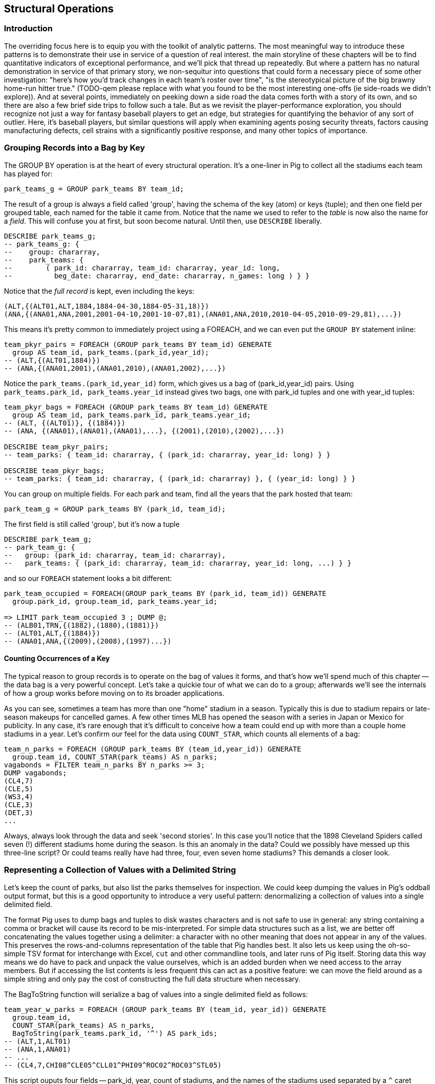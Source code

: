
== Structural Operations

=== Introduction

The overriding focus here is to equip you with the toolkit of analytic patterns.
The most meaningful way to introduce these patterns is to demonstrate their use in service of a question of real interest.
the main storyline of these chapters will be to find quantitative indicators of exceptional performance, and we'll pick that thread up repeatedly.
But where a pattern has no natural demonstration in service of that primary story, we non-sequitur into questions that could form a necessary piece of some other investigation:
"here's how you'd track changes in each team's roster over time", "is the stereotypical picture of the big brawny home-run hitter true." (TODO-qem please replace with what you found to be the most interesting one-offs (ie side-roads we didn't explore)).
And at several points, immediately on peeking down a side road the data comes forth with a story of its own, and so there are also a few brief side trips to follow such a tale.
But as we revisit the player-performance exploration, you should recognize not just a way for fantasy baseball players to get an edge, but strategies for quantifying the behavior of any sort of outlier. Here, it's baseball players, but similar questions will apply when examining agents posing security threats, factors causing manufacturing defects, cell strains with a significantly positive response, and many other topics of importance.

=== Grouping Records into a Bag by Key

The GROUP BY operation is at the heart of every structural operation. It's a
one-liner in Pig to collect all the stadiums each team has played for:

------
park_teams_g = GROUP park_teams BY team_id;
------

The result of a group is always a field called 'group', having the schema of
the key (atom) or keys (tuple); and then one field per grouped table, each
named for the table it came from. Notice that the name we used to refer to
the _table_ is now also the name for a _field_. This will confuse you at
first, but soon become natural. Until then, use `DESCRIBE` liberally.

------
DESCRIBE park_teams_g;
-- park_teams_g: {
--    group: chararray,
--    park_teams: {
--        ( park_id: chararray, team_id: chararray, year_id: long,
--          beg_date: chararray, end_date: chararray, n_games: long ) } }
------

Notice that the _full record_ is kept, even including the keys:

------
(ALT,{(ALT01,ALT,1884,1884-04-30,1884-05-31,18)})
(ANA,{(ANA01,ANA,2001,2001-04-10,2001-10-07,81),(ANA01,ANA,2010,2010-04-05,2010-09-29,81),...})
------

This means it's pretty common to immediately project using a FOREACH, and we
can even put the `GROUP BY` statement inline:

------
team_pkyr_pairs = FOREACH (GROUP park_teams BY team_id) GENERATE
  group AS team_id, park_teams.(park_id,year_id);
-- (ALT,{(ALT01,1884)})
-- (ANA,{(ANA01,2001),(ANA01,2010),(ANA01,2002),...})
------

Notice the `park_teams.(park_id,year_id)` form, which gives us a bag of
(park_id,year_id) pairs. Using `park_teams.park_id, park_teams.year_id`
instead gives two bags, one with park_id tuples and one with year_id tuples:

------
team_pkyr_bags = FOREACH (GROUP park_teams BY team_id) GENERATE
  group AS team_id, park_teams.park_id, park_teams.year_id;
-- (ALT, {(ALT01)}, {(1884)})
-- (ANA, {(ANA01),(ANA01),(ANA01),...}, {(2001),(2010),(2002),...})

DESCRIBE team_pkyr_pairs;
-- team_parks: { team_id: chararray, { (park_id: chararray, year_id: long) } }

DESCRIBE team_pkyr_bags;
-- team_parks: { team_id: chararray, { (park_id: chararray) }, { (year_id: long) } }
------

You can group on multiple fields.  For each park and team, find all the years
that the park hosted that team:

------
park_team_g = GROUP park_teams BY (park_id, team_id);
------

The first field is still called 'group', but it's now a tuple

------
DESCRIBE park_team_g;
-- park_team_g: {
--   group: (park_id: chararray, team_id: chararray),
--   park_teams: { (park_id: chararray, team_id: chararray, year_id: long, ...) } }
------

and so our `FOREACH` statement looks a bit different:

------
park_team_occupied = FOREACH(GROUP park_teams BY (park_id, team_id)) GENERATE
  group.park_id, group.team_id, park_teams.year_id;

=> LIMIT park_team_occupied 3 ; DUMP @;
-- (ALB01,TRN,{(1882),(1880),(1881)})
-- (ALT01,ALT,{(1884)})
-- (ANA01,ANA,{(2009),(2008),(1997)...})
------

==== Counting Occurrences of a Key

The typical reason to group records is to operate on the bag of values it
forms, and that's how we'll spend much of this chapter -- the data bag is a
very powerful concept. Let's take a quickie tour of what we can do to a
group; afterwards we'll see the internals of how a group works before moving
on to its broader applications.

As you can see, sometimes a team has more than one "home" stadium in a
season. Typically this is due to stadium repairs or late-season makeups for
cancelled games. A few other times MLB has opened the season with a series in
Japan or Mexico for publicity. In any case, it's rare enough that it's
difficult to conceive how a team could end up with more than a couple home
stadiums in a year. Let's confirm our feel for the data using `COUNT_STAR`,
which counts all elements of a bag:

------
team_n_parks = FOREACH (GROUP park_teams BY (team_id,year_id)) GENERATE
  group.team_id, COUNT_STAR(park_teams) AS n_parks;
vagabonds = FILTER team_n_parks BY n_parks >= 3;
DUMP vagabonds;
(CL4,7)
(CLE,5)
(WS3,4)
(CLE,3)
(DET,3)
...
------

Always, always look through the data and seek 'second stories'. In this case
you'll notice that the 1898 Cleveland Spiders called seven (!) different
stadiums home during the season. Is this an anomaly in the data? Could we
possibly have messed up this three-line script? Or could teams really have had
three, four, even seven home stadiums? This demands a closer look.

=== Representing a Collection of Values with a Delimited String

Let's keep the count of parks, but also list the parks themselves for
inspection.  We could keep dumping the values in Pig's oddball output format,
but this is a good opportunity to introduce a very useful pattern:
denormalizing a collection of values into a single delimited field.

The format Pig uses to dump bags and tuples to disk wastes characters and is not safe to use in
general: any string containing a comma or bracket will cause its record to be mis-interpreted. For
simple data structures such as a list, we are better off concatenating the values together using a
delimiter: a character with no other meaning that does not appear in any of the values. This
preserves the rows-and-columns representation of the table that Pig handles best. It also lets us
keep using the oh-so-simple TSV format for interchange with Excel, `cut` and other commandline
tools, and later runs of Pig itself. Storing data this way means we do have to pack and unpack the
value ourselves, which is an added burden when we need access to the array members. But if accessing
the list contents is less frequent this can act as a positive feature: we can move the field around
as a simple string and only pay the cost of constructing the full data structure when necessary.

The BagToString function will serialize a bag of values into a single
delimited field as follows:

------
team_year_w_parks = FOREACH (GROUP park_teams BY (team_id, year_id)) GENERATE
  group.team_id,
  COUNT_STAR(park_teams) AS n_parks,
  BagToString(park_teams.park_id, '^') AS park_ids;
-- (ALT,1,ALT01)
-- (ANA,1,ANA01)
-- ...
-- (CL4,7,CHI08^CLE05^CLL01^PHI09^ROC02^ROC03^STL05)
------

This script ouputs four fields -- park_id, year, count of stadiums, and the
names of the stadiums used separated by a `^` caret delimiter. Like colon
':', comma `,`, and slash '/', it doesn't need to be escaped at the
commandline; like those and semicolon `;`, pipe `|`, and bang `!`, it is
visually lightweight and can be avoided within a value.  Don't use the wrong
delimiter for addresses ("Fargo, ND"), dates ("2014-08-08T12:34:56+00:00"),
paths (`/tmp/foo`) or unsanitized free text (`It's a girl! ^_^ \m/ |:-)`).

Since the park ids are formed from the first characters of the city name, we
can recognize that the Spiders' home fields include two stadiums in Cleveland
plus "home" stadiums in Philadelphia, Rochester, St. Louis, and Chicago.
These aren't close enough to be alternatives in case of repairs, and 1898
baseball did not call for publicity tours. Were they rotating among these
fields, or just spending a day or so at each? Let's see how many were played
at each stadium.

==== Representing a Complex Data Structure with a Delimited String

Instead of a simple list of park ids, we'd now like to serialize a collection
of (park id, number of games) pairs. We can handle this case, and the case
where we want to serialize an object with simple attribute-value pairs, by
using two delimiters: one for separating list elements and one for delimiting
its contents.

--------
team_year_w_pkgms = FOREACH (GROUP park_teams BY (team_id,year_id)) {
  pty_ordered     = ORDER park_teams BY n_games DESC;
  pk_ng_pairs     = FOREACH pty_ordered GENERATE
    CONCAT(park_id, ':', (chararray)n_games) AS pk_ng_pair;
  GENERATE group.team_id, group.year_id,
    COUNT_STAR(park_teams) AS n_parks,
    BagToString(pk_ng_pairs,'|') AS pk_ngs;
  };
--------

Whoa, a few new things going on here. We've snuck the ORDER BY statement into
a few previous examples even though it won't be covered until later in the
chapter (REF), but always as a full-table operator. Here we're using it
within the body of a FOREACH to sort each bag locally, rather than a total
sort of the table as a whole. In most cases an ORDER BY in the first slot (as
the above) has the nice property of being "free": we just ask Hadoop to do a
secondary-sort on the data as it lands on the reducer.

After the `ORDER BY` statement, we use a _nested_ `FOREACH` to staple each
park onto the number of games at that park, delimited with a colon. (Along
the way you'll see we also typecast the n_games value, since the CONCAT
method expects a `chararray`.) The final GENERATE line creates records naming
the team, the count of parks, and the list of park-usages pairs:

------
ALT  1   ALT01:18
ANA  1   ANA01:82
...
CL4  7   CLE05:40|PHI09:9|STL05:2|ROC02:2|CLL01:2|CHI08:1|ROC03:1
------


Out of http://www.baseball-reference.com/teams/CLV/1898.shtml[156 games] that
season, the Spiders played only 42 in Cleveland. They held 15 "home games" in
other cities, and played _ninety-nine_ away games -- in all, nearly
three-quarters of their season on the road.

The http://www.baseballlibrary.com/chronology/byyear.php?year=1898[Baseball
Library Chronology] sheds some light. It turns out that labor problems
prevented play at their home or any other stadium in Cleveland for a stretch
of time, and so they relocated to Philadelphia while that went on. What's
more, on June 19th police arrested the entire team _during_ footnote:[The
Baseball Library Chronology does note that "not so coincidentally‚ the
Spiders had just scored to go ahead 4-3‚ so the arrests assured Cleveland of
a victory."  Sounds like the officers, not devoid of hometown pride, might
have enjoyed a few innings of the game first.] a home game for violating the
Sunday "blue laws" footnote:[As late as 1967, selling a 'Corning Ware dish
with lid' in Ohio was still enough to get you convicted of "Engaging in
common labor on Sunday":
www.leagle.com/decision/19675410OhioApp2d44_148]. Little wonder the Spiders
decided to take their talents elsewhere than Cleveland! The following year
they played 50 straight on the road, won fewer than 13% of their games
overall (20-134, the worst single-season record ever) and immediately
disbanded at season's end.

==== Representing a Complex Data Structure with a JSON-encoded String

So their extreme position is not a mistake; is it an anomaly? The first three
characters of the park id mirror the city name, so we can identify not just
alternative parks but season spent in alternative cities. And since an 1898
season is quite pre-modern, let's also keep around the year_id field to see
what it says.

------
-- Prepare the city field
pktm_city     = FOREACH park_teams GENERATE
  team_id, year_id, park_id, n_games,
  SUBSTRING(park_id, 0,3) AS city;

-- First grouping: stats about each city of residence
pktm_stats = FOREACH (GROUP pktm_city BY (team_id, year_id, city)) {
  pty_ordered   = ORDER   pktm_city BY n_games DESC;
  pk_ct_pairs   = FOREACH pty_ordered GENERATE CONCAT(park_id, ':', (chararray)n_games);
  GENERATE
    group.team_id,
    group.year_id,
    group.city                   AS city,
    COUNT_STAR(pktm_city)        AS n_parks,
    SUM(pktm_city.n_games)       AS n_city_games,
    MAX(pktm_city.n_games)       AS max_in_city,
    BagToString(pk_ct_pairs,'|') AS parks
    ;
};

------

The records we're forming are significantly more complex this time. With
fields of numbers or constrained categorical values, stapling together
delimited values is a fine approach. But when fields become this complex, or
when there's any danger of stray delimiters sneaking into the record, if
you're going to stick with TSV you are better off using JSON encoding to
serialize the field. It's a bit more heavyweight but nearly as portable, and
it happy bundles complex structures and special characters to hide within TSV
files. footnote:[And if nether JSON nor simple-delimiter is appropriate, use
Parquet or Trevni, big-data optimized formats that support complex data
structures. As we'll explain in chapter (REF), those are your three choices:
TSV with delimited fields; TSV with JSON fields or JSON lines on their own;
or Parquet/Trevni. We don't recommend anything further.]

TODO: make the code better match the story here, make the record a bit less
byzantine.

------
-- Next, assemble full picture:
farhome_gms = FOREACH (GROUP pktm_stats BY (team_id, year_id)) {
  pty_ordered   = ORDER   pktm_stats BY n_city_games DESC;
  city_pairs    = FOREACH pty_ordered GENERATE CONCAT(city, ':', (chararray)n_city_games);
  n_home_gms    = SUM(pktm_stats.n_city_games);
  n_main_city   = MAX(pktm_stats.n_city_games);
  n_main_park   = MAX(pktm_stats.max_in_city);
  -- a nice trick to make the modern-ness easily visible while scanning the data:
  is_modern     = (group.year_id >= 1905 ? 'mod' : NULL);
  --
  GENERATE group.team_id, group.year_id,
    is_modern                      AS is_modern,
    n_home_gms                     AS n_home_gms,
    n_home_gms - n_main_city       AS n_farhome_gms,
    n_home_gms - n_main_park       AS n_althome_games,
    COUNT_STAR(pktm_stats)         AS n_cities,
    BagToString(city_pairs,'|')    AS cities,
    BagToString(pktm_stats.parks,'|')    AS parks
    ;
};
farhome_gms = ORDER farhome_gms BY n_cities DESC, n_farhome_gms DESC;

------

Here's a sample of the output:

------
CL4	1898	   	57	17	17	6	CLE:40|PHI:9|ROC:3|STL:2|CLL:2|CHI:1	CLE05:40|PHI09:9|ROC02:2|ROC03:1|STL05:2|CLL01:2|CHI08:1
CLE	1902	   	65	5 	5 	5	CLE:60|FOR:2|COL:1|CAN:1|DAY:1   CLE05:60|FOR03:2|COL03:1|CAN01:1|DAY01:1
...
MON	2003	mod	81	22	22	2	MON:59|SJU:22                       	MON02:59|SJU01:22
MON	2004	mod	80	21	21	2	MON:59|SJU:21                       	MON02:59|SJU01:21
...
CHA	1969	mod	81	11	11	2	CHI:70|MIL:11                       	CHI10:70|MIL05:11
CHA	1968	mod	81	9 	9 	2	CHI:72|MIL:9                        	CHI10:72|MIL05:9
BRO	1957	mod	77	8 	8 	2	NYC:69|JER:8                        	NYC15:69|JER02:8
------

Inspecting the data answers the question of whether the Spiders were an
outlier: no. Considered against the teams of their era, they look much more
normal. In the early days baseball was still literally getting its act together
and teams hopped around frequently. Since 1905, no team has seen home bases
in three cities, and the three cases where a team spent any significant time
in an alternate city each tell a notable story.

In 2003 and 2004, les pauvres Montreal Expos were sentenced to play 22 "home"
games in San Juan (Puerto Rico) and only 59 back in Montreal. The rudderless
franchise had been sold back to the league itself and was being shopped
around in preparation for a move to Washington, DC. With no real stars, no
home-town enthusiasm, and no future in Montreal, MLB took the opportunity to
build its burgeoning fanbase in Latin America and so deployed the team to
Puerto Rico part-time. The 1968-1969 Chicago White Sox (CHA) were similarly
nation-building in Milwaukee; the owner of the 1956-1957 Brooklyn Dodgers
slipped them away for a stint in New Jersey in order to pressure Brooklyn for
a new stadium.

You won't always want to read a second story to the end as we have here, but
it's important to at least identify unusual features of your data set -- they
may turn out to explain more than you'd think.

NOTE: In traditional analysis with sampled data, edge cases undermine the
data, presenting the spectre of a non-representative sample or biased
result. In big data analysis on comprehensive data, the edge cases _prove_
the data. Here's what we mean. Since 1904, only a very few teams have
multiple home stadiums, and no team has had more than two home stadiums in a
season. Home-field advantage gives a significant edge: the home team plays
the deciding half of the final inning, their roster is constructed to take
advantage of the ballpark's layout, and players get to eat home-cooked meals,
enjoy the cheers of encouraging fans, and spend a stretch of time in one
location. The Spiders and Les Expos and a few others enjoyed only part of
those advantages. XX % of our dataset is pre-modern and Y% had six or more
home games in multiple cities.

With a data set this small there's no good way to control for these unusual
circumstances, and so they represent outliers that taint our results. With a
large and comprehensive data set those small fractions would represent
analyzable populations of their own. With millions of seasons, we could
conceivably baseline the jet-powered computer-optimized schedules of the
present against the night-train wanderjahr of Cleveland Spiders and other
early teams.

=== Group and Aggregate

Some of the happiest moments you can have analyzing a massive data set come
when you are able to make it a slightly less-massive data set.  Aggregate
functions -- ones that turn the whole of a group into a scalar value -- are
the best path to this joy.

==== Aggregate Statistics of a Group

In the previous chapter, we used each player's seasonal counting stats --
hits, home runs, and so forth -- to estimate seasonal rate stats -- how well
they get on base (OPS), how well they clear the bases (SLG) and an overall
estimate of offensive performance (OBP). But since we were focused on
pipeline operations, we only did so on a season-by-season basis.

A group-and-aggregate on the seasonal stats starts us on the path to
characterizing each player's career:

------
bat_careers = FOREACH (GROUP bat_seasons BY player_id) {
  team_ids = DISTINCT bat_seasons.team_id;
  totG   = SUM(bat_seasons.G);   totPA  = SUM(bat_seasons.PA);  totAB  = SUM(bat_seasons.AB);
  totH   = SUM(bat_seasons.H);   totBB  = SUM(bat_seasons.BB);  totHBP = SUM(bat_seasons.HBP); totR   = SUM(bat_seasons.R);
  toth1B = SUM(bat_seasons.h1B); toth2B = SUM(bat_seasons.h2B); toth3B = SUM(bat_seasons.h3B); totHR  = SUM(bat_seasons.HR);
  OBP    = 1.0*(totH + totBB + totHBP) / totPA;
  SLG    = 1.0*(toth1B + 2*toth2B + 3*toth3B + 4*totHR) / totAB;
  GENERATE
    group                          AS player_id,
    COUNT_STAR(bat_seasons)        AS n_seasons,
    COUNT_STAR(team_ids)           AS n_distinct_teams,
    MIN(bat_seasons.year_id)	     AS beg_year,
    MAX(bat_seasons.year_id)       AS end_year,
    totG   AS G,   totPA  AS PA,  totAB  AS AB,
    totH   AS H,   totBB  AS BB,  totHBP AS HBP,
    toth1B AS h1B, toth2B AS h2B, toth3B AS h3B, totHR AS HR,
    OBP AS OBP, SLG AS SLG, (OBP + SLG) AS OPS
    ;
};

------

==== Completely Summarizing a Field


In the preceding case, the aggregate functions were used to create an output
table with similar structure to the input table, but at a coarser-grained
relational level: career rather than season. The result was a new table to
analyze, not a conceptual report.

Statistical aggregations also let you summarize groups and tables with
well-understood descriptive statistics. By sketching their essential
characteristics at dramatically smaller size, we make the data easier to work
with but more importantly we make it possible to comprehend.

The following functions are built in to Pig:

* Count of all values: `COUNT_STAR(bag)`
* Count of non-Null values: `COUNT(bag)`
* Minimum / Maximum non-Null value: `MIN(bag)` / `MAX(bag)`
* Sum of non-Null values: `SUM(bag)`
* Average of non-Null values: `AVG(bag)`

There are a few additional summary functions that aren't native features of Pig, but are offered by
Linkedin's might-as-well-be-native DataFu package. footnote:[If you've forgotten/never quite learned
what those functions mean, hang on for just a bit and we'll demonstrate them in context. If that
still doesn't do it, set a copy of http://www.amazon.com/dp/039334777X[Naked Statistics] or
http://www.amazon.com/Head-First-Statistics-Dawn-Griffiths/dp/0596527586[Head First Statistics] next
to this book. Both do a good job of efficiently imparting what these functions mean and how to use
them without assuming prior expertise or interest in mathematics. This is important material
though. Every painter of landscapes must know how to convey the essence of a
https://www.youtube.com/watch?v=YLO7tCdBVrA[happy little tree] using a few deft strokes and not the
prickly minutae of its 500 branches; the above functions are your brushes footnote:[Artist/Educator
Bob Ross: "Anyone can paint, all you need is a dream in your heart and a little bit of practice" --
hopefully you're feeling the same way about Big Data analysis.].

* Cardinality (i.e. the count of distinct values): combine the `DISTINCT` operation and the `COUNT_STAR` function as demonstrated below, or use the DataFu `HyperLogLogPlusPlus` UDF
* Variance of non-Null values: `VAR(bag)`, using the `datafu.pig.stats.VAR` UDF
* Standard Deviation of non-Null values: `SQRT(VAR(bag))`
* Quantiles: `Quantile(bag)` or `StreamingQuantile(bag)`
* Median (50th Percentile Value) of a Bag: `Median(bag)` or `StreamingMedian(bag)`

The previous chapter (REF) has details on how to use UDFs, and so we're going to leave the details
of that to the sample code. You'll also notice we list two functions for quantile and for median.
Finding the exact median or other quantiles (as the Median/Quantile UDFs do) is costly at large
scale, and so a good approximate algorithm (StreamingMedian/StreamingQuantile) is well
appreciated. Since the point of this stanza is to characterize the values for our own sense-making,
the approximate algorithms are appropriate. We'll have much more to say about why finding quantiles
is costly, why finding averages isn't, and what to do about it in the Statistics chapter (REF).

------
weight_yr_stats = FOREACH (GROUP bat_seasons BY year_id) {
  dist         = DISTINCT bat_seasons.weight;
  sorted_a     = FILTER   bat_seasons.weight BY weight IS NOT NULL;
  sorted       = ORDER    sorted_a BY weight;
  some         = LIMIT    dist.weight 5;
  n_recs       = COUNT_STAR(bat_seasons);
  n_notnulls   = COUNT(bat_seasons.weight);
  GENERATE
    group,
    AVG(bat_seasons.weight)        AS avg_val,
    SQRT(VAR(bat_seasons.weight))  AS stddev_val,
    MIN(bat_seasons.weight)        AS min_val,
    FLATTEN(ApproxEdgeile(sorted)) AS (p01, p05, p50, p95, p99),
    MAX(bat_seasons.weight)        AS max_val,
    --
    n_recs                         AS n_recs,
    n_recs - n_notnulls            AS n_nulls,
    COUNT_STAR(dist)               AS cardinality,
    SUM(bat_seasons.weight)        AS sum_val,
    BagToString(some, '^')         AS some_vals
    ;
};

------

=== Summarizing Aggregate Statistics of a Full Table

To summarize the statistics of a full table, we use a `GROUP ALL` statement. That is, instead of `GROUP [table] BY [key]`, write `GROUP [table] ALL`. Everything else is as usual:

.Summary of Weight Field
------
weight_summary = FOREACH (GROUP bat_seasons ALL) {
  dist         = DISTINCT bat_seasons.weight;
  sorted_a     = FILTER   bat_seasons.weight BY weight IS NOT NULL;
  sorted       = ORDER    sorted_a BY weight;
  some         = LIMIT    dist.weight 5;
  n_recs       = COUNT_STAR(bat_seasons);
  n_notnulls   = COUNT(bat_seasons.weight);
  GENERATE
    group,
    AVG(bat_seasons.weight)             AS avg_val,
    SQRT(VAR(bat_seasons.weight))       AS stddev_val,
    MIN(bat_seasons.weight)             AS min_val,
    FLATTEN(ApproxEdgeile(sorted))  AS (p01, p05, p50, p95, p99),
    MAX(bat_seasons.weight)             AS max_val,
    n_recs                          AS n_recs,
    n_recs - n_notnulls             AS n_nulls,
    COUNT_STAR(dist)                AS cardinality,
    SUM(bat_seasons.weight)         AS sum_val,
    BagToString(some, '^')          AS some_vals
    ;
};
------

As we hope you readily recognize, using the `GROUP ALL` operation can be
dangerous, as it requires bringing all the data onto a single reducer.

We're safe here, even on larger datasets, because all but one of the
functions we supplied above are efficiently 'algebraic': they can be
significantly performed in the map phase and combiner'ed. This eliminates
most of the data before the reducer. The cardinality calculation, done here
with a nested DISTINCT operation, is the only real contributor to
reducer-side data size. For this dataset its size is manageable, and if it
weren't there is a good approximate cardinality function. We'll explain the
why and the how of algebraic functions and these approximate methods in the
Statistics chapter.  But you'll get a good feel for what is and isn't
efficient through the examples in this chapter.)
    
NOTE: Note the syntax of the full-table group statement. There's no I in
TEAM, and no BY in GROUP ALL.

=== Summarizing the Length of a String Field

We showed how to examine the constituents of a string field in the preceding
chapter, under "Tokenizing a String" (REF). But for forensic purposes similar
to the prior example, it's useful to summarize their length distribution.

.Summary of a String Field
------
name_first_summary_0 = FOREACH (GROUP bat_seasons ALL) {
  dist       = DISTINCT bat_seasons.name_first;
  lens       = FOREACH  bat_seasons GENERATE SIZE(name_first) AS len;
  --
  n_recs     = COUNT_STAR(bat_seasons);
  n_notnulls = COUNT(bat_seasons.name_first);
  --
  examples   = LIMIT    dist.name_first 5;
  snippets   = FOREACH  examples GENERATE (SIZE(name_first) > 15 ? CONCAT(SUBSTRING(name_first, 0, 15),'…') : name_first) AS val;
  GENERATE
    group,
    'name_first'                   AS var:chararray,
    MIN(lens.len)                  AS minlen,
    MAX(lens.len)                  AS maxlen,
    --
    AVG(lens.len)                  AS avglen,
    SQRT(VAR(lens.len))            AS stdvlen,
    SUM(lens.len)                  AS sumlen,
    --
    n_recs                         AS n_recs,
    n_recs - n_notnulls            AS n_nulls,
    COUNT_STAR(dist)               AS cardinality,
    MIN(bat_seasons.name_first)    AS minval,
    MAX(bat_seasons.name_first)    AS maxval,
    BagToString(snippets, '^')     AS examples,
    lens  AS lens
    ;
};

name_first_summary = FOREACH name_first_summary_0 {
  sortlens   = ORDER lens  BY len;
  pctiles    = ApproxEdgeile(sortlens);
  GENERATE
    var,
    minlen, FLATTEN(pctiles) AS (p01, p05, p10, p50, p90, p95, p99), maxlen,
    avglen, stdvlen, sumlen,
    n_recs, n_nulls, cardinality,
    minval, maxval, examples
    ;
};

------

=== Calculating the Distribution of Numeric Values with a Histogram

One of the most common uses of a group-and-aggregate is to create a histogram
showing how often each value (or range of values) of a field occur. This
calculates the distribution of seasons played -- that is, it counts the
number of players whose career lasted only a single season; who played for
two seasons; and so forth, up

.Histogram of Number of Seasons
------
vals = FOREACH bat_careers GENERATE n_seasons AS bin;
seasons_hist = FOREACH (GROUP vals BY bin) GENERATE
  group AS bin, COUNT_STAR(vals) AS ct;

vals = FOREACH (GROUP bat_seasons BY (player_id, name_first, name_last)) GENERATE
  COUNT_STAR(bat_seasons) AS bin, flatten(group);
seasons_hist = FOREACH (GROUP vals BY bin) {
  some_vals = LIMIT vals 3;
  GENERATE group AS bin, COUNT_STAR(vals) AS ct, BagToString(some_vals, '|');
};
------

So the pattern here is to

* project only the values,
* Group by the values,
* Produce the group as key and the count as value.

==== Binning Data for a Histogram

Generating a histogram for games just as above produces mostly-useless output. There's no material difference between a career of 2000 games and one of 2001 games, but each value receives its own count -- making it hard to distinguish the density of 1-, 2-, and 3-count bins near 1000 games from the 1-, 2-, and 3-count bins near 1500 games. 

------
-- Meaningless
G_vals = FOREACH bat_seasons GENERATE G AS val;
G_hist = FOREACH (GROUP G_vals BY val) GENERATE
  group AS val, COUNT_STAR(G_vals) AS ct;
------

Instead, we will bin the data: divide by the bin size (50 in this case), force it to be a whole number using the `FLOOR` function footnote:[Since G is an `int`, you can probably leave off the `FLOOR` function. Your version might run 1% faster, but anyone reading our version knows _exactly_ what it means.], and then multiply back by the bin size. Values of 0, 12 and 49 all go to the `0` bin; Pete Rose's 3,562 games played becomes the only occupant of bin 3550.

------
-- Binning makes it sensible
G_vals = FOREACH bat_seasons GENERATE 50*FLOOR(G/50) AS val;
G_hist = FOREACH (GROUP G_vals BY val) GENERATE
  group AS val, COUNT_STAR(G_vals) AS ct;
------

The

===== Games Played -- linear

images/06-histograms-career_G-linear.png

==== Choosing a Bin Size

What binsize? These zoom in on the tail -- more than 2000 games played. A bin size of 200 is too coarse; it washes out the legitimate gaps. The bin size of 2 is too fine -- the counts are small and there are many trivial gaps. We chose a bin size of 50 games; it's meaningful (50 games represents about 1/3 of a season), it gives meaty counts per bin even when the population starts to become sparse, while preserving the gaps that demonstrate the epic scope of Pete Rose's career.

===== Binsize too small

image::images/06-histograms-career_G-binsize_2.png[]

===== Binsize too large

image::images/06-histograms-career_G-binsize_200.png[]

==== Interpreting Histograms and Quantiles

Different underlying mechanics will give different distributions.

The histogram of career games 

===== Games Played -- linear

images::images/06-histograms-career_G-linear.png[Histogram of Career Games, Linear Axis]

===== Games Played -- Log-Log plot

It's easier to understand distributions that span as many orders of magnitude in both value and count, as this one does, using a 'log-log graph'. On a log-log graph, the axes display their original values but arrange them so that the same distance separates 1 from 10 as 10 from 100 and so on for any _ratio_ of values. 

It is _not_ a long-tail distribution, as you can see by comparing a power-law fit (which is always a straight line on a log-log graph) to the actual curve.

images::images/06-histograms-career_G-loglog.png[Histogram of Career Games, Log-Log plot]

==== Binning Data into Exponentially Sized Buckets

In contrast, webpage views known to be are one of many phenomena that obey the "long-tail" distribution, as we can see by generating a histogram of hourly pageview counts for each Wikipedia page footnote:[For 11pm UTC on Oct 2nd, 2008, because that was what was nearby]. Since the data is so sharply exponential, we are better off binning it _logarithmically_. To do so we take the log of the value, chunk it (using the multiply-floor-undo method again), and then take the exponential to restore a representative value for the bin. (You'll notice we avoid trouble taking the logarithm of zero by feeding it an insignificantly small number instead. This lets zero be included in the processing without materially altering the result)

------
pagecount_views = LOAD '/data/out/wikipedia/pagecount-views.tsv' AS (val:long);

view_vals = FOREACH pagecount_views GENERATE
  (long)EXP( FLOOR(LOG((val == 0 ? 0.001 : val)) * 10)/10.0) AS bin;
hist_wp_view = FOREACH (GROUP view_vals BY bin) GENERATE
  group AS bin, COUNT_STAR(view_vals) AS ct;
------

images::06-histograms-pageviews-loglog[Histogram of Wikipedia Hourly Pageviews, Log-Log plot]

The  result indeed is a nice sharp line on the log-log plot, and the logarithmic bins did a nice job of accumulating robust counts while preserving detail. Logarithmic bins are generally a better choice any time you're using a logarithmic x-axis because it means that the span of each bin is visually the same size, aiding interpretation.

As you can see, you don't have to only bin linearly. Apply any function that takes piecewise segments of the domain and maps them sequentially to the integers, then undo that function to map those integers back to a central value of each segment. The Wikipedia webserver logs data also includes the total _bytes_ transferred per page; this data spans such a large range that we end up binning both logarithmically (to tame the upper range of values) and linearly (to tame the lower range of values) -- see the sample code for details.

==== Creating Pig Macros for Common Stanzas

------
DEFINE histogram(table, key) RETURNS dist {
  vals = FOREACH $table GENERATE $key;
  $dist = FOREACH (GROUP vals BY $key) GENERATE
    group AS val, COUNT_STAR(vals) AS ct;
};

DEFINE binned_histogram(table, key, binsize, maxval) RETURNS dist {
  numbers = load_numbers_10k();
  vals = FOREACH $table GENERATE (ROUND($key / $binsize) * $binsize) AS bin;
  all_bins = FOREACH numbers GENERATE (num0 * $binsize) AS bin;
  all_bins = FILTER  all_bins BY (bin <= $maxval);
  $dist = FOREACH (COGROUP vals BY bin, all_bins BY bin) GENERATE
    group AS bin, (COUNT_STAR(vals) == 0L ? Null : COUNT_STAR(vals)) AS ct;
};
------

==== Distribution of Games Played

------
season_G_hist = histogram(bat_seasons, 'G');
career_G_hist = binned_histogram(bat_careers, 'G', 50, 3600);

career_G_hist_2   = binned_histogram(bat_careers, 'G', 2, 3600);
career_G_hist_200 = binned_histogram(bat_careers, 'G', 200, 3600);

career_HR_hist = binned_histogram(bat_careers, 'HR', 10, 800);
------


===== Games Played

image::images/06-histograms-career_G-linear.png[histogram]

==== Distribution of Games Played



===== Height

image::images/06-baseball_height_histogram.png[histogram]

===== Weight

image::images/06-baseball_weight_histogram.png[histogram]

===== Distribution of Birth and Death day of year

------
vitals = FOREACH peeps GENERATE
  height_in,
  10*CEIL(weight_lb/10.0) AS weight_lb,
  birth_month,
  death_month;

birth_month_hist = histogram(vitals, 'birth_month');
death_month_hist = histogram(vitals, 'death_month');
height_hist = histogram(vitals, 'height_in');
weight_hist = histogram(vitals, 'weight_lb');

attr_vals = FOREACH vitals GENERATE
  FLATTEN(Transpose(height, weight, birth_month, death_month)) AS (attr, val);

attr_vals_nn = FILTER attr_vals BY val IS NOT NULL;

peep_stats   = FOREACH (GROUP attr_vals_nn BY attr) GENERATE
group                        AS attr,
COUNT_STAR(attr_vals_nn)     AS ct_all,
COUNT_STAR(attr_vals_nn.val) AS ct;

peep_stats = FOREACH (GROUP attr_vals_nn ALL) GENERATE
  BagToMap(CountVals(attr_vals_nn.attr)) AS cts:map[long];

peep_hist = FOREACH (GROUP attr_vals BY (attr, val)) {
  ct = COUNT_STAR(attr_vals);
  GENERATE
    FLATTEN(group) AS (attr, val),
    ct             AS ct
    -- , (float)ct / ((float)peep_stats.ct) AS freq
    ;
};
peep_hist = ORDER peep_hist BY attr, val;

one = LOAD '$data_dir/stats/numbers/one.tsv' AS (num:int);
ht = FOREACH one GENERATE peep_stats.cts#'height';
------

===== Births 
image::images/06-BirthsByMonth-Baseball_vs_US.png[histogram]

===== Deaths

image::images/06-DeathsByMonth-Baseball_vs_US.png[histogram]


==== Extreme Populations and Confounding Factors

To reach the major leagues, a player must possess multiple extreme
attributes: ones that are easy to measure, like being tall or being born in a
country where baseball is popular; and ones that are not, like field vision,
clutch performance, the drive to put in outlandishly many hours practicing
skills. Any time you are working with extremes as we are, you must be very
careful to assume their characteristics resemble the overall population's.

Here again are the graphs for players' height and weight, but now graphed
against (in light blue) the distribution of height/weight for US males aged
20-29 footnote:[US Census Department, Statistical Abstract of the United States.
Tables 206 and 209, Cumulative Percent Distribution of Population by
(Weight/Height) and Sex, 2007-2008; uses data from the U.S. National Center
for Health Statistics].

The overall-population distribution is shown with light blue bars, overlaid
with a normal distribution curve for illustrative purposes. The population of
baseball players deviates predictably from the overall population: it's an
advantage to The distribution of player weights, meanwhile, is shifted
somewhat but with a dramatically smaller spread.

Surely at least baseball players are born and die like the rest of us, though?

A lot of big data analyses explore population extremes: manufacturing
defects, security threats, disease carriers, peak performers.  Elements
arrive into these extremes exactly because multiple causative features drive
them there (such as an advantageous height or birth month); and a host of
other conflated features follow from those deviations (such as those stemming
from the level of fitness athletes maintain).

So whenever you are examining populations of outliers, you cannot depend on
their behavior resembling the universal population. Normal distributions may
not remain normal and may not even retain a central tendency; independent
features in the general population may become tightly coupled in the outlier
group; and a host of other easy assumptions become invalid. Stay alert.


=== Calculating a Relative Distribution Histogram

==== Calculating Percent Relative to Total

The histograms we've calculated have results in terms of counts. The results do a better general job of enforcing comparisons if express them as relative frequencies: as fractions of the total count. You know how to find the total:

------
HR_stats = FOREACH (GROUP bats BY ALL) GENERATE COUNT_STAR(bats) AS n_players;
------

The problem is that HR_stats is a single-row table, and so not something we can use directly in a FOREACH expression. Pig gives you a piece of syntactic sugar for this specific case of a one-row table footnote:[called 'scalar projection' in Pig terminology]: project the value as tablename.field as if it were an inner bag, but slap the field's type (in parentheses) in front of it like a typecast expression:

------
HR_stats = FOREACH (GROUP bats BY ALL) GENERATE COUNT_STAR(bats) AS n_total;
HR_hist  = FOREACH (GROUP bats BY HR) {
  ct = COUNT_STAR(bats);
  GENERATE HR as val,
    ct/( (long)HR_stats.n_total ) AS freq,
    ct;
};
------

Typecasting the projected field as if you were simply converting the schema of a field from one scalar type to another acts as a promise to Pig  that what looks like column of possibly many values will turn out to have only row. In return, Pig will understand that you want a sort of über-typecast of the projected column into what is effectively its literal value.

==== Re-injecting global values

Sometimes things are more complicated, and what you'd like to do is perform light synthesis of the results of some initial Hadoop jobs, then bring them back into your script as if they were some sort of "global variable". But a pig script just orchestrates the top-level motion of data: there's no good intrinsic ways to bring the result of a step into the declaration of following steps. You can use a backhoe to tear open the trunk of your car, but it's not really set up to push the trunk latch button. The proper recourse is to split the script into two parts, and run it within a workflow tool like Rake, Drake or Oozie. The workflow layer can fish those values out of the HDFS and inject them as runtime parameters into the next stage of the script.

In the case of global counts, it would be so much faster if we could sum the group counts to get the global totals; but that would mean a job to get the counts, a job to get the totals, and a job to get the relative frequencies. Ugh.

If the global statistic is relatively static, there are occasions where we prefer to cheat. Write the portion of the script that finds the global count and stores it, then comment that part out and inject the values statically -- the sample code shows you how to do it with with a templating runner, as runtime parameters, by copy/pasting, or using the `cat` Grunt shell statement. Then, to ensure your time-traveling shenanigans remain valid, add an `ASSERT` statement comparing the memoized values to the actual totals. Pig will not only run the little checkup stage in parallel if possible, it will realize that the data size is small enough to run as a local mode job -- cutting the turnaround time of a tiny job like that in half or better.

------
-- cheat mode:
-- HR_stats = FOREACH (GROUP bats BY ALL) GENERATE COUNT_STAR(bats) AS n_total;
SET HR_stats_n_total = `cat $out_dir/HR_stats_n_total`;

HR_hist  = FOREACH (GROUP bats BY HR) {
ct = COUNT_STAR(bats);
GENERATE HR as val, ct AS ct,
-- ct/( (long)HR_stats.n_total ) AS freq,
ct/( (long)HR_stats_n_total) AS freq,
ct;
};
-- the much-much-smaller histogram is used to find the total after the fact
--
ASSERT (GROUP HR_hist ALL)
IsEqualish( SUM(freq), 1.0 ),
(HR_stats_n_total == SUM(ct);
------

As we said, this is a cheat-to-win scenario: using it to knock three minutes off an eight minute job is canny when used to make better use of a human data scientist's time, foolish when applied as a production performance optimization.

=== Calculating a Histogram Within a Group

As long as the groups in question do not rival the available memory, counting how often each value occurs within a group is easily done using the DataFu `CountEach` UDF. There's been a trend over baseball's history for increased specialization

http://datafu.incubator.apache.org/docs/datafu/guide/bag-operations.html

You'll see the

------
DEFINE CountVals              datafu.pig.bags.CountEach('flatten');
binned = FOREACH sig_seasons GENERATE
  ( 5 * ROUND(year_id/ 5.0f)) AS year_bin,
  (20 * ROUND(H      /20.0f)) AS H_bin;

hist_by_year_bags = FOREACH (GROUP binned BY year_bin) {
H_hist_cts = CountVals(binned.H_bin);
GENERATE group AS year_bin, H_hist_cts AS H_hist_cts;
};
------

We want to normalize this to be a relative-fraction histogram, so that we can
make comparisons across eras even as the number of active players grows.
Finding the total count to divide by is a straightforward COUNT_STAR on the
group, but a peccadillo of Pig's syntax makes using it a bit frustrating.
Annoyingly, a nested FOREACH can only "see" values from the bag it's
operating on, so there's no natural way to reference the calculated total
from the FOREACH statement.

------
-- Won't work:
hist_by_year_bags = FOREACH (GROUP binned BY year_bin) {
H_hist_cts = CountVals(binned.H_bin);
tot        = 1.0f*COUNT_STAR(binned);
H_hist_rel = FOREACH H_hist_cts GENERATE H_bin, (float)count/tot;
GENERATE group AS year_bin, H_hist_cts AS H_hist_cts, tot AS tot;
};
------

The best current workaround is to generate the whole-group total in the form
of a bag having just that one value. Then we use the CROSS operator to graft
it onto each (bin,count) tuple, giving us a bag with (bin,count,total) tuples
-- yes, every tuple in the bag will have the same group-wide value. Finally,
This lets us iterate across those tuples to find the relative frequency.

It's more verbose than we'd like, but the performance hit is limited to the
CPU and GC overhead of creating three bags (`{(result,count)}`,
`{(result,count,total)}`, `{(result,count,freq)}`) in quick order.

------
hist_by_year_bags = FOREACH (GROUP binned BY year_bin) {
  H_hist_cts = CountVals(binned.H_bin);
  tot        = COUNT_STAR(binned);
  GENERATE
    group      AS year_bin,
    H_hist_cts AS H_hist,
    {(tot)}    AS info:bag{(tot:long)}; -- single-tuple bag we can feed to CROSS
};
hist_by_year = FOREACH hist_by_year_bags {
  -- Combines H_hist bag {(100,93),(120,198)...} and dummy tot bag {(882.0)}
  -- to make new (bin,count,total) bag: {(100,93,882.0),(120,198,882.0)...}
  H_hist_with_tot = CROSS   H_hist, info;
  -- Then turn the (bin,count,total) bag into the (bin,count,freq) bag we want
  H_hist_rel      = FOREACH H_hist_with_tot
    GENERATE H_bin, count AS ct, count/((float)tot) AS freq;
  GENERATE year_bin, H_hist_rel;
};
------

=== The Summing Trick

There's a pattern-of-patterns we like to call the "Summing trick", a frequently useful way to act on
subsets of a group without having to perform multiple GROUP BY or FILTER operations. Call it to mind
every time you find yourself thinking "gosh, this sure seems like a lot of reduce steps on the same
key". Before we describe its generic nature, it will help to see an example

=== Counting Conditional Subsets of a Group -- The Summing Trick

Whenever you are exploring a dataset, you should determine figures of merit
for each of the key statistics -- easy-to-remember values that separate
qualitatively distinct behaviors. You probably have a feel for the way that
30 C / 85 deg F reasonably divides a "warm" day from a "hot" one; and if I
tell you that a sub-three-hour marathon distinguishes "really impress your
friends" from "really impress other runners", you are equipped to recognize
how ludicrously fast a 2:15 (the pace of a world-class runner) marathon is.

For our purposes, we can adopt 180 hits (H), 30 home runs (HR), 100 runs
batted in (RBI), a 0.400 on-base percentage (OBP) and a 0.500 slugging
percentage (SLG) each as the dividing line between a good and a great
performance.

One reasonable way to define a great career is to ask how many great seasons
a player had. We can answer that by counting how often a player's season
totals exceeded each figure of merit. The obvious tactic would seem to
involve filtering and counting each bag of seasonal stats for a player's
career; that is cumbersome to write, brings most of the data down to the
reducer, and exerts GC pressure materializing multiple bags.

------
-- Create indicator fields on each figure of merit for the season
standards = FOREACH mod_seasons {
  OBP    = 1.0*(H + BB + HBP) / PA;
  SLG    = 1.0*(h1B + 2*h2B + 3*h3B + 4*HR) / AB;
  GENERATE
    player_id,
    (H   >=   180 ? 1 : 0) AS hi_H,
    (HR  >=    30 ? 1 : 0) AS hi_HR,
    (RBI >=   100 ? 1 : 0) AS hi_RBI,
    (OBP >= 0.400 ? 1 : 0) AS hi_OBP,
    (SLG >= 0.500 ? 1 : 0) AS hi_SLG
    ;
};
-- Count the seasons that pass the threshold by summing the indicator value
career_standards = FOREACH (GROUP standards BY player_id) GENERATE
    group AS player_id,
    COUNT_STAR(standards) AS n_seasons,
    SUM(standards.hi_H)   AS hi_H,
    SUM(standards.hi_HR)  AS hi_HR,
    SUM(standards.hi_RBI) AS hi_RBI,
    SUM(standards.hi_OBP) AS hi_OBP,
    SUM(standards.hi_SLG) AS hi_SLG
    ;
------

The summing trick involves projecting a new field whose value is based on
whether it's in the desired set, forming the desired groups, and aggregating
on those new fields. Irrelevant records are assigned a value that will be
ignored by the aggregate function (typically zero or NULL), and so although
we operate on the group as a whole, only the relevant records contribute.

In this case, instead of sending all the hit, home run, etc figures directly
to the reducer to be bagged and filtered, we send a `1` for seasons above the
threshold and `0` otherwise. After the group, we find the _count_ of values
meeting our condition by simply _summing_ the values in the indicator
field. This approach allows Pig to use combiners (and so less data to the
reducer); and more importantly it doesn't cause a bag of values to be
collected, only a running sum (and so way less garbage-collector pressure).

Another example will help you see what we mean -- next, we'll use one GROUP
operation to summarize multiple subsets of a table at the same time.

First, though, a side note on these figures of merit. As it stands, this isn't a terribly
sophisticated analysis: the numbers were chosen to be easy-to-remember, and not based on the
data. For actual conclusion-drawing, we should use the z-score (REF) or quantile (REF) figures
(we'll describe both later on, and use them for our performance analysis instead). And yet, for the
exploratory phase we prefer the ad-hoc figures. A 0.400 OBP is a number you can hold in your hand
and your head; you can go click around
http://espn.go.com/mlb/stats/batting/_/sort/onBasePct/order/true[ESPN] and see that it selects about
the top 10-15 players in most seasons; you can use paper-and-pencil to feed it to the run expectancy
table (REF) we'll develop later and see what it says a 0.400-on-base hitter would produce. We've
shown you how useful it is to identify exemplar records; learn to identify these touchstone values
as well.

=== Summarizing Multiple Subsets of a Group Simultaneously

We can use the summing trick to apply even more sophisticated aggregations to
conditional subsets. How did each player's career evolve -- a brief brilliant
flame? a rise to greatness? sustained quality? Let's classify a player's
seasons by whether they are "young" (age 21 and below), "prime" (22-29
inclusive) or "older" (30 and older). We can then tell the story of their
career by finding their OPS (our overall performance metric) both overall and
for the subsets of seasons in each age range footnote:[these breakpoints are
based on where www.fangraphs.com/blogs/how-do-star-hitters-age research by
fangraphs.com showed a performance drop-off by 10% from peak.].

The complication here over the previous exercise is that we are forming
compound aggregates on the group. To apply the formula `career SLG = (career
TB) / (career AB)`, we need to separately determine the career values for
`TB` and `AB` and then form the combined `SLG` statistic.

Project the numerator and denominator of each offensive stat into the field
for that age bucket. Only one of the subset fields will be filled in; as an
example, an age-25 season will have values for PA_all and PA_prime and zeros
for PA_young and PA_older.

------
age_seasons = FOREACH mod_seasons {
  young = (age <= 21               ? true : false);
  prime = (age >= 22 AND age <= 29 ? true : false);
  older = (age >= 30               ? true : false);
  OB = H + BB + HBP;
  TB = h1B + 2*h2B + 3*h3B + 4*HR;
  GENERATE
    player_id, year_id,
    PA AS PA_all, AB AS AB_all, OB AS OB_all, TB AS TB_all,
    (young ? 1 : 0) AS is_young,
      (young ? PA : 0) AS PA_young, (young ? AB : 0) AS AB_young,
      (young ? OB : 0) AS OB_young, (young ? TB : 0) AS TB_young,
    (prime ? 1 : 0) AS is_prime,
      (prime ? PA : 0) AS PA_prime, (prime ? AB : 0) AS AB_prime,
      (prime ? OB : 0) AS OB_prime, (prime ? TB : 0) AS TB_prime,
    (older ? 1 : 0) AS is_older,
      (older ? PA : 0) AS PA_older, (older ? AB : 0) AS AB_older,
      (older ? OB : 0) AS OB_older, (older ? TB : 0) AS TB_older
    ;
};
------

After the group, we can sum across all the records to find the
plate-appearances-in-prime-seasons even though only some of the records
belong to the prime-seasons subset. The irrelevant seasons show a zero value
in the projected field and so don't contribute to the total.

------
career_epochs = FOREACH (GROUP age_seasons BY player_id) {
  PA_all    = SUM(age_seasons.PA_all  );
  PA_young  = SUM(age_seasons.PA_young);
  PA_prime  = SUM(age_seasons.PA_prime);
  PA_older  = SUM(age_seasons.PA_older);
  -- OBP = (H + BB + HBP) / PA
  OBP_all   = 1.0f*SUM(age_seasons.OB_all)   / PA_all  ;
  OBP_young = 1.0f*SUM(age_seasons.OB_young) / PA_young;
  OBP_prime = 1.0f*SUM(age_seasons.OB_prime) / PA_prime;
  OBP_older = 1.0f*SUM(age_seasons.OB_older) / PA_older;
  -- SLG = TB / AB
  SLG_all   = 1.0f*SUM(age_seasons.TB_all)   / SUM(age_seasons.AB_all);
  SLG_prime = 1.0f*SUM(age_seasons.TB_prime) / SUM(age_seasons.AB_prime);
  SLG_older = 1.0f*SUM(age_seasons.TB_older) / SUM(age_seasons.AB_older);
  SLG_young = 1.0f*SUM(age_seasons.TB_young) / SUM(age_seasons.AB_young);
  --
  GENERATE
    group AS player_id,
    MIN(age_seasons.year_id)  AS beg_year,
    MAX(age_seasons.year_id)  AS end_year,
    --
    OBP_all   + SLG_all       AS OPS_all:float,
    (PA_young >= 700 ? OBP_young + SLG_young : Null) AS OPS_young:float,
    (PA_prime >= 700 ? OBP_prime + SLG_prime : Null) AS OPS_prime:float,
    (PA_older >= 700 ? OBP_older + SLG_older : Null) AS OPS_older:float,
    --
    COUNT_STAR(age_seasons)   AS n_seasons,
    SUM(age_seasons.is_young) AS n_young,
    SUM(age_seasons.is_prime) AS n_prime,
    SUM(age_seasons.is_older) AS n_older
    ;
};
------

If you do a sort on the different OPS fields, you'll spot Ted Williams
(player ID willite01) as one of the top three young players, top three prime
players, and top three old players. He's pretty awesome.


=== Testing for Absence of a Value Within a Group


We don't need a trick to answer "which players have ever played for the Red
Sox" -- just select seasons with team id `BOS` and eliminate duplicate player
ids:

------
-- Players who were on the Red Sox at some time
onetime_sox_ids = FOREACH (FILTER bat_seasons BY (team_id == 'BOS')) GENERATE player_id;
onetime_sox     = DISTINCT onetime_sox_ids;
------

The summing trick is useful for the complement, "which players have _never_
played for the Red Sox?" You might think to repeat the above but filter for
`team_id != 'BOS'` instead, but what that gives you is "which players have
ever played for a non-Red Sox team?". The right approach is to generate a
field with the value `1` for a Red Sox season and the irrelevant value `0`
otherwise. The never-Sox are those with zeroes for every year.

------
player_soxness   = FOREACH bat_seasons GENERATE
  player_id, (team_id == 'BOS' ? 1 : 0) AS is_soxy;

player_soxness_g = FILTER (GROUP player_soxness BY player_id)
  BY MAX(is_soxy) == 0;

never_sox = FOREACH player_soxness_g GENERATE group AS player_id;
------
